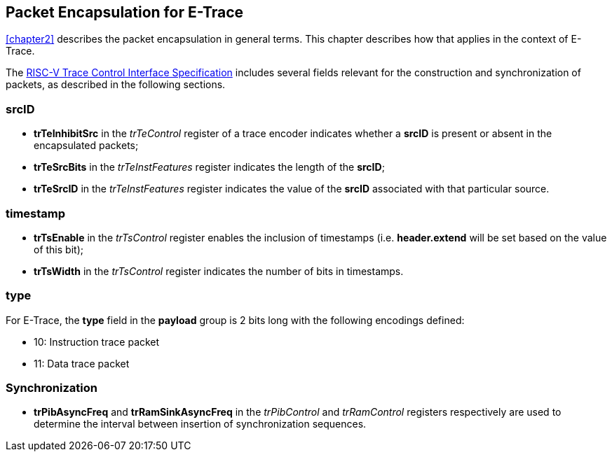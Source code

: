 [[chapter3]]
== Packet Encapsulation for E-Trace

<<chapter2>> describes the packet encapsulation in general terms.  This chapter describes how that applies in the context of E-Trace.

The https://github.com/riscv-non-isa/tg-nexus-trace/blob/master/pdfs/RISC-V-Trace-Control-Interface.pdf[RISC-V Trace Control Interface Specification] includes several fields relevant for the construction and synchronization of packets, as described in the following sections. 

=== *srcID*

* *trTeInhibitSrc* in the _trTeControl_ register of a trace encoder indicates whether a *srcID* is present or absent in the encapsulated packets;
* *trTeSrcBits* in the _trTeInstFeatures_ register indicates the length of the *srcID*;
* *trTeSrcID* in the _trTeInstFeatures_ register indicates the value of the *srcID* associated with that particular source.

=== *timestamp*

* *trTsEnable* in the _trTsControl_ register enables the inclusion of timestamps (i.e. *header.extend* will be set based on the value of this bit);
* *trTsWidth* in the _trTsControl_ register indicates the number of bits in timestamps.  

=== *type*

For E-Trace, the *type* field in the *payload* group is 2 bits long with the following encodings defined:

* 10: Instruction trace packet
* 11: Data trace packet

=== Synchronization

* *trPibAsyncFreq* and *trRamSinkAsyncFreq* in the _trPibControl_  and _trRamControl_ registers respectively are used to determine the interval between insertion of synchronization sequences.

